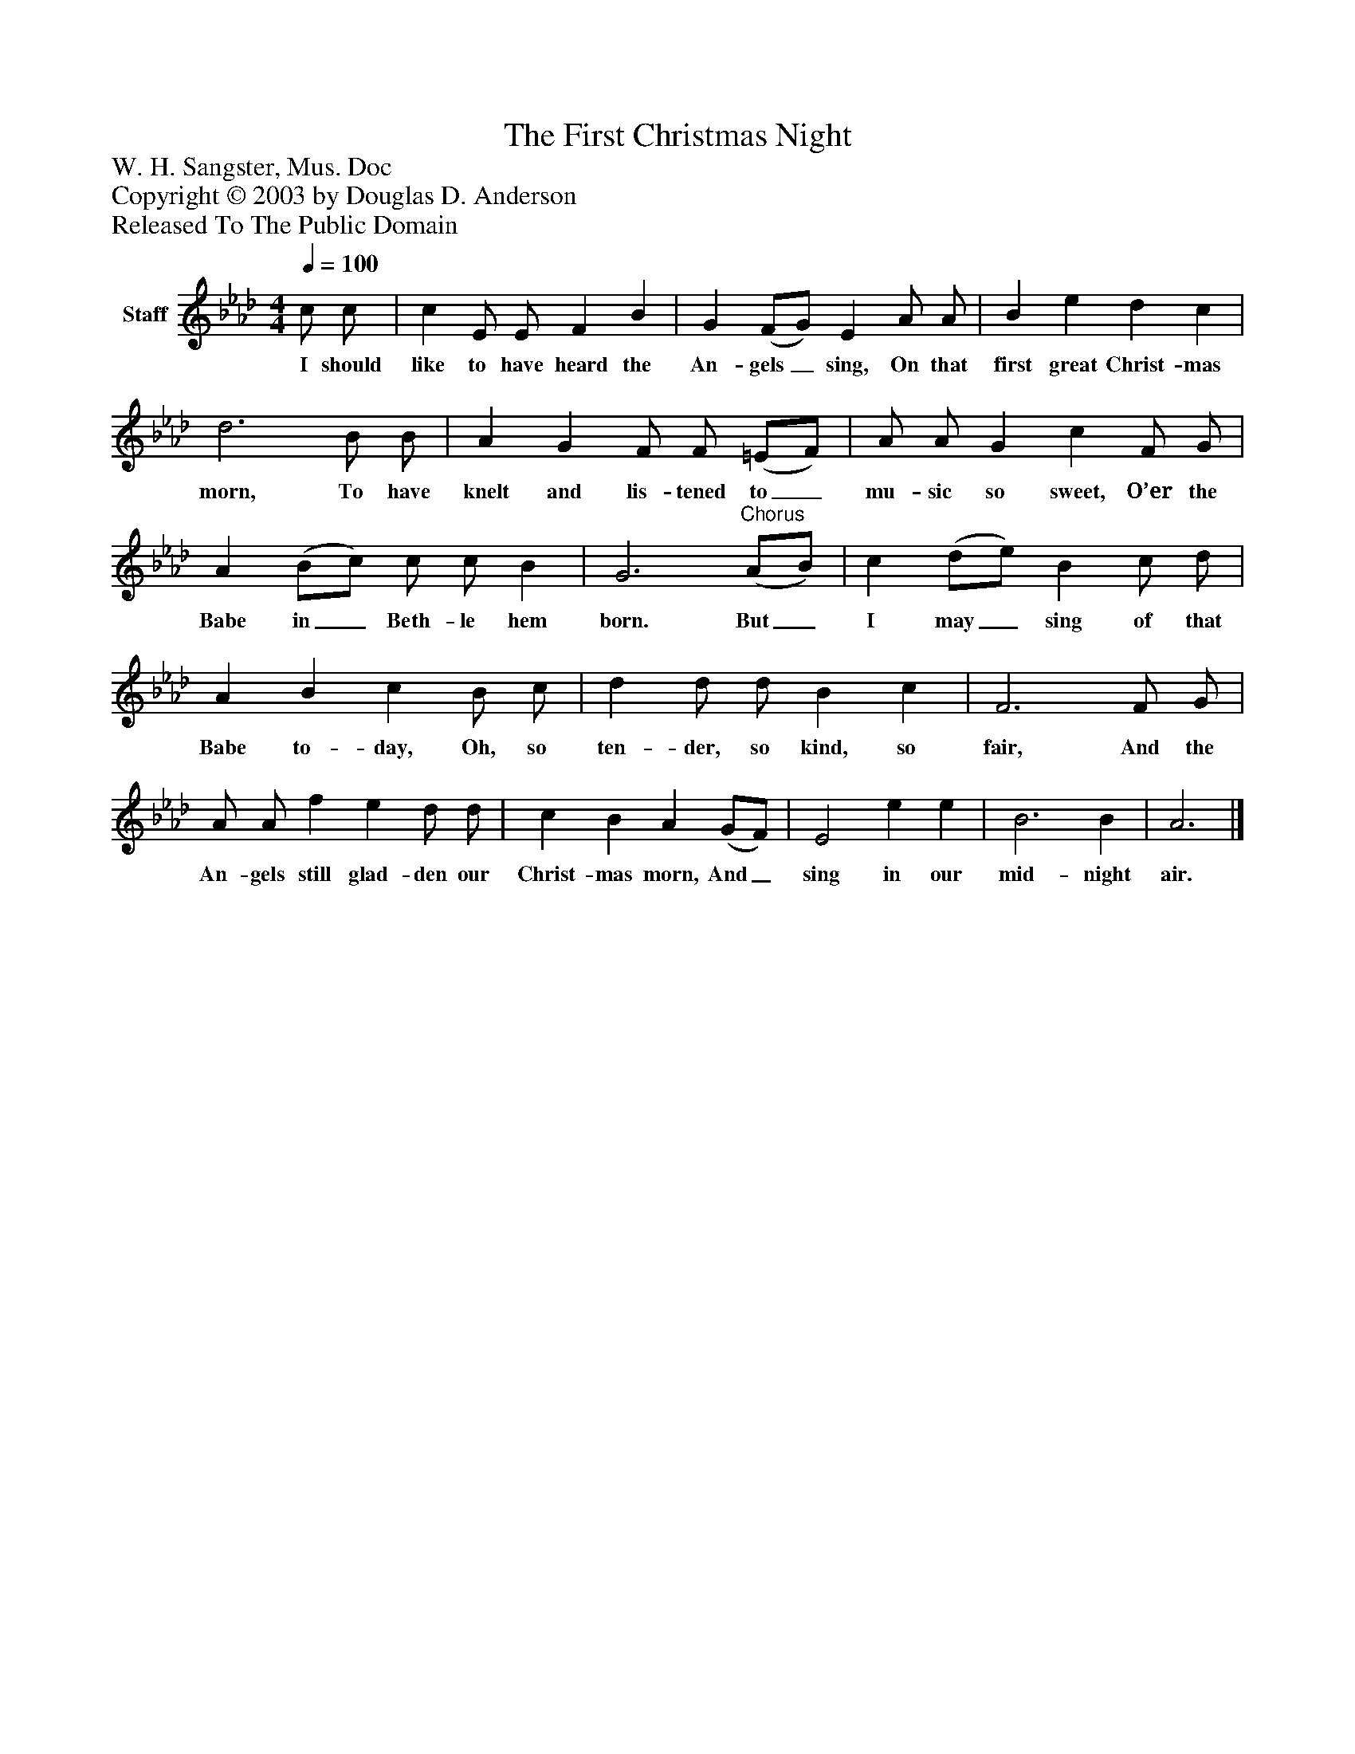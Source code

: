 %%abc-creator mxml2abc 1.4
%%abc-version 2.0
%%continueall true
%%titletrim true
%%titleformat A-1 T C1, Z-1, S-1
X: 0
T: The First Christmas Night
Z: W. H. Sangster, Mus. Doc
Z: Copyright © 2003 by Douglas D. Anderson
Z: Released To The Public Domain
L: 1/4
M: 4/4
Q: 1/4=100
V: P1 name="Staff"
%%MIDI program 1 19
K: Ab
[V: P1]  c/ c/ | c E/ E/ F B | G (F/G/) E A/ A/ | B e d c | d3 B/ B/ | A G F/ F/ (=E/F/) | A/ A/ G c F/ G/ | A (B/c/) c/ c/ B | G3"^Chorus" (A/B/) | c (d/e/) B c/ d/ | A B c B/ c/ | d d/ d/ B c | F3 F/ G/ | A/ A/ f e d/ d/ | c B A (G/F/) | E2 e e | B3 B | A3|]
w: I should like to have heard the An- gels_ sing, On that first great Christ- mas morn, To have knelt and lis- tened to_ mu- sic so sweet, O’er the Babe in_ Beth- le hem born. But_ I may_ sing of that Babe to- day, Oh, so ten- der, so kind, so fair, And the An- gels still glad- den our Christ- mas morn, And_ sing in our mid- night air.

